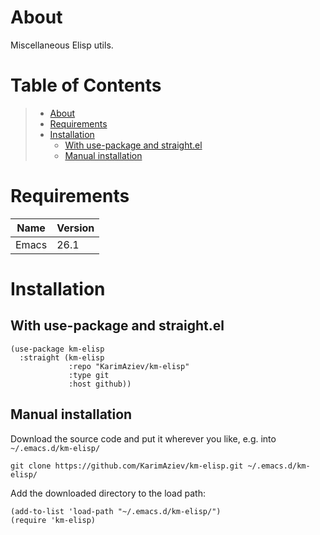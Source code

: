#+OPTIONS: ^:nil tags:nil num:nil

* About

Miscellaneous Elisp utils.

* Table of Contents                                       :TOC_2_gh:QUOTE:
#+BEGIN_QUOTE
- [[#about][About]]
- [[#requirements][Requirements]]
- [[#installation][Installation]]
  - [[#with-use-package-and-straightel][With use-package and straight.el]]
  - [[#manual-installation][Manual installation]]
#+END_QUOTE

* Requirements

| Name  | Version |
|-------+---------|
| Emacs |    26.1 |


* Installation

** With use-package and straight.el
#+begin_src elisp :eval no
(use-package km-elisp
  :straight (km-elisp
             :repo "KarimAziev/km-elisp"
             :type git
             :host github))
#+end_src

** Manual installation

Download the source code and put it wherever you like, e.g. into =~/.emacs.d/km-elisp/=

#+begin_src shell :eval no
git clone https://github.com/KarimAziev/km-elisp.git ~/.emacs.d/km-elisp/
#+end_src

Add the downloaded directory to the load path:

#+begin_src elisp :eval no
(add-to-list 'load-path "~/.emacs.d/km-elisp/")
(require 'km-elisp)
#+end_src